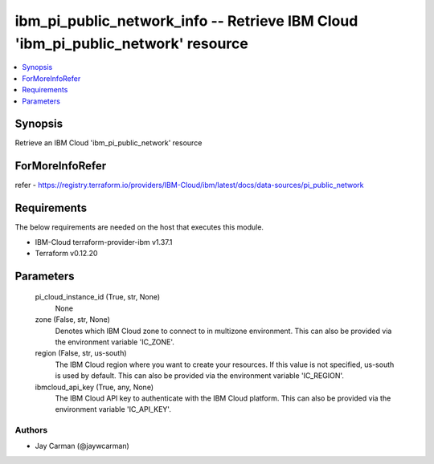 
ibm_pi_public_network_info -- Retrieve IBM Cloud 'ibm_pi_public_network' resource
=================================================================================

.. contents::
   :local:
   :depth: 1


Synopsis
--------

Retrieve an IBM Cloud 'ibm_pi_public_network' resource


ForMoreInfoRefer
----------------
refer - https://registry.terraform.io/providers/IBM-Cloud/ibm/latest/docs/data-sources/pi_public_network

Requirements
------------
The below requirements are needed on the host that executes this module.

- IBM-Cloud terraform-provider-ibm v1.37.1
- Terraform v0.12.20



Parameters
----------

  pi_cloud_instance_id (True, str, None)
    None


  zone (False, str, None)
    Denotes which IBM Cloud zone to connect to in multizone environment. This can also be provided via the environment variable 'IC_ZONE'.


  region (False, str, us-south)
    The IBM Cloud region where you want to create your resources. If this value is not specified, us-south is used by default. This can also be provided via the environment variable 'IC_REGION'.


  ibmcloud_api_key (True, any, None)
    The IBM Cloud API key to authenticate with the IBM Cloud platform. This can also be provided via the environment variable 'IC_API_KEY'.













Authors
~~~~~~~

- Jay Carman (@jaywcarman)

